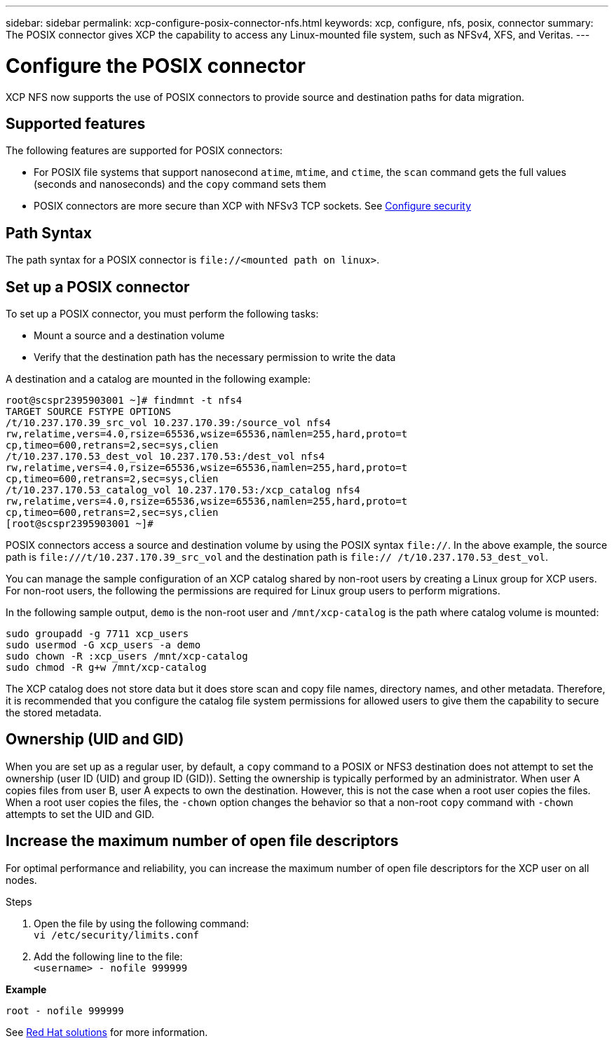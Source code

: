 ---
sidebar: sidebar
permalink: xcp-configure-posix-connector-nfs.html
keywords: xcp, configure, nfs, posix, connector
summary: The POSIX connector gives XCP the capability to access any Linux-mounted file system, such as NFSv4, XFS, and Veritas.
---

= Configure the POSIX connector

:hardbreaks:
:nofooter:
:icons: font
:linkattrs:
:imagesdir: ./media/

[.lead]
XCP NFS now supports the use of POSIX connectors to provide source and destination paths for data migration.

== Supported features

The following features are supported for POSIX connectors:

* For POSIX file systems that support nanosecond `atime`, `mtime`, and `ctime`, the `scan` command gets the full values (seconds and nanoseconds) and the `copy` command sets them
* POSIX connectors are more secure than XCP with NFSv3 TCP sockets. See link:xcp-configure-security-nfs.html[Configure security]

== Path Syntax

The path syntax for a POSIX connector is `\file://<mounted path on linux>`.

== Set up a POSIX connector

To set up a POSIX connector, you must perform the following tasks:

* Mount a source and a destination volume
* Verify that the destination path has the necessary permission to write the data

A destination and a catalog are mounted in the following example:
----
root@scspr2395903001 ~]# findmnt -t nfs4
TARGET SOURCE FSTYPE OPTIONS
/t/10.237.170.39_src_vol 10.237.170.39:/source_vol nfs4
rw,relatime,vers=4.0,rsize=65536,wsize=65536,namlen=255,hard,proto=t
cp,timeo=600,retrans=2,sec=sys,clien
/t/10.237.170.53_dest_vol 10.237.170.53:/dest_vol nfs4
rw,relatime,vers=4.0,rsize=65536,wsize=65536,namlen=255,hard,proto=t
cp,timeo=600,retrans=2,sec=sys,clien
/t/10.237.170.53_catalog_vol 10.237.170.53:/xcp_catalog nfs4
rw,relatime,vers=4.0,rsize=65536,wsize=65536,namlen=255,hard,proto=t
cp,timeo=600,retrans=2,sec=sys,clien
[root@scspr2395903001 ~]#
----

POSIX connectors access a source and destination volume by using the POSIX syntax `file://`. In the above example, the source path is `\file:///t/10.237.170.39_src_vol` and the destination path is `file:// /t/10.237.170.53_dest_vol`.

You can manage the sample configuration of an XCP catalog shared by non-root users by creating a Linux group for XCP users. For non-root users, the following the permissions are required for Linux group users to perform migrations.

In the following sample output, `demo` is the non-root user and `/mnt/xcp-catalog` is the path where catalog volume is mounted:
----
sudo groupadd -g 7711 xcp_users
sudo usermod -G xcp_users -a demo
sudo chown -R :xcp_users /mnt/xcp-catalog
sudo chmod -R g+w /mnt/xcp-catalog
----

The XCP catalog does not store data but it does store scan and copy file names, directory names, and other metadata. Therefore, it is recommended that you configure the catalog file system permissions for allowed users to give them the capability to secure the stored metadata.

== Ownership (UID and GID)

When you are set up as a regular user, by default, a `copy` command to a POSIX or NFS3 destination does not attempt to set the ownership (user ID (UID) and group ID (GID)). Setting the ownership is typically performed by an administrator. When user A copies files from user B, user A expects to own the destination. However, this is not the case when a root user copies the files. When a root user copies the files, the `-chown` option changes the behavior so that a non-root `copy` command with `-chown` attempts to set the UID and GID.

== Increase the maximum number of open file descriptors

For optimal performance and reliability, you can increase the maximum number of open file descriptors for the XCP user on all nodes.

.Steps

. Open the file by using the following command:
 `vi /etc/security/limits.conf`
. Add the following line to the file:
`<username> - nofile 999999`

*Example*
----
root - nofile 999999
----

See link:https://access.redhat.com/solutions/61334^[Red Hat solutions] for more information.

// BURT 1423222 09/13/2021
// BURT 1448943 18/02/2022
